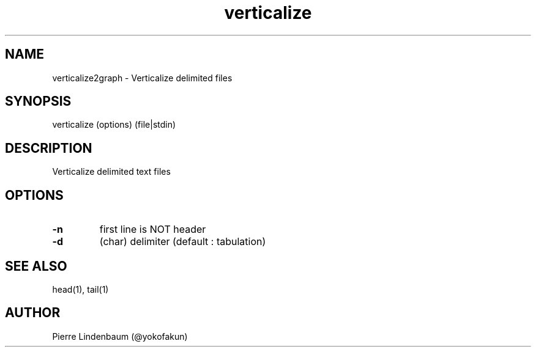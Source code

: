 .\" This is a comment
.\" Contact @yokofakun
.TH verticalize 1 "01 July 2019" ".1" "Verticalize delimited files"
.SH NAME
verticalize2graph \- Verticalize delimited files
.SH SYNOPSIS
verticalize (options) (file|stdin)
.SH DESCRIPTION
Verticalize delimited text files
.SH OPTIONS
.TP
.B \-\^n 
first line is NOT header
.TP
.B \-\^d 
(char) delimiter (default : tabulation)
.SH SEE ALSO
head(1), tail(1)
.SH AUTHOR
Pierre Lindenbaum (@yokofakun)
